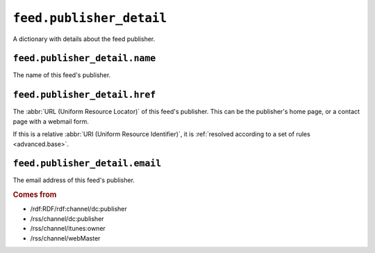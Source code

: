 .. _reference.feed.publisher_detail:

``feed.publisher_detail``
================================

A dictionary with details about the feed publisher.


``feed.publisher_detail.name``
-------------------------------------

The name of this feed's publisher.


.. _reference.feed.publisher_detail.href:

``feed.publisher_detail.href``
-------------------------------------

The :abbr:`URL (Uniform Resource Locator)` of this feed's publisher.  This can
be the publisher's home page, or a contact page with a webmail form.

If this is a relative :abbr:`URI (Uniform Resource Identifier)`, it is
:ref:`resolved according to a set of rules <advanced.base>`.


``feed.publisher_detail.email``
--------------------------------------

The email address of this feed's publisher.


.. rubric:: Comes from

* /rdf:RDF/rdf:channel/dc:publisher
* /rss/channel/dc:publisher
* /rss/channel/itunes:owner
* /rss/channel/webMaster


.. seealso::

    * :ref:`reference.feed.publisher`
